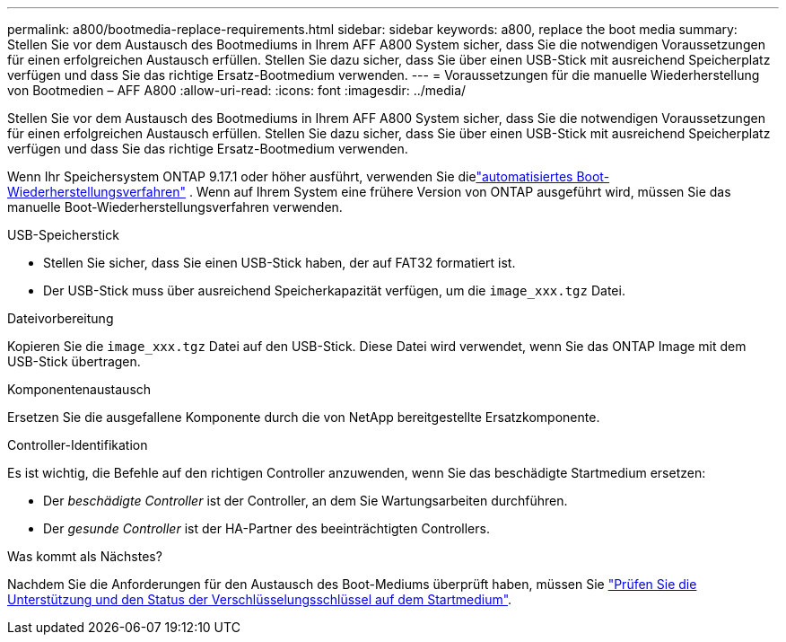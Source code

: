 ---
permalink: a800/bootmedia-replace-requirements.html 
sidebar: sidebar 
keywords: a800, replace the boot media 
summary: Stellen Sie vor dem Austausch des Bootmediums in Ihrem AFF A800 System sicher, dass Sie die notwendigen Voraussetzungen für einen erfolgreichen Austausch erfüllen. Stellen Sie dazu sicher, dass Sie über einen USB-Stick mit ausreichend Speicherplatz verfügen und dass Sie das richtige Ersatz-Bootmedium verwenden. 
---
= Voraussetzungen für die manuelle Wiederherstellung von Bootmedien – AFF A800
:allow-uri-read: 
:icons: font
:imagesdir: ../media/


[role="lead"]
Stellen Sie vor dem Austausch des Bootmediums in Ihrem AFF A800 System sicher, dass Sie die notwendigen Voraussetzungen für einen erfolgreichen Austausch erfüllen. Stellen Sie dazu sicher, dass Sie über einen USB-Stick mit ausreichend Speicherplatz verfügen und dass Sie das richtige Ersatz-Bootmedium verwenden.

Wenn Ihr Speichersystem ONTAP 9.17.1 oder höher ausführt, verwenden Sie dielink:bootmedia-replace-workflow-bmr.html["automatisiertes Boot-Wiederherstellungsverfahren"] .  Wenn auf Ihrem System eine frühere Version von ONTAP ausgeführt wird, müssen Sie das manuelle Boot-Wiederherstellungsverfahren verwenden.

.USB-Speicherstick
* Stellen Sie sicher, dass Sie einen USB-Stick haben, der auf FAT32 formatiert ist.
* Der USB-Stick muss über ausreichend Speicherkapazität verfügen, um die  `image_xxx.tgz` Datei.


.Dateivorbereitung
Kopieren Sie die  `image_xxx.tgz` Datei auf den USB-Stick. Diese Datei wird verwendet, wenn Sie das ONTAP Image mit dem USB-Stick übertragen.

.Komponentenaustausch
Ersetzen Sie die ausgefallene Komponente durch die von NetApp bereitgestellte Ersatzkomponente.

.Controller-Identifikation
Es ist wichtig, die Befehle auf den richtigen Controller anzuwenden, wenn Sie das beschädigte Startmedium ersetzen:

* Der _beschädigte Controller_ ist der Controller, an dem Sie Wartungsarbeiten durchführen.
* Der _gesunde Controller_ ist der HA-Partner des beeinträchtigten Controllers.


.Was kommt als Nächstes?
Nachdem Sie die Anforderungen für den Austausch des Boot-Mediums überprüft haben, müssen Sie link:bootmedia-encryption-preshutdown-checks.html["Prüfen Sie die Unterstützung und den Status der Verschlüsselungsschlüssel auf dem Startmedium"].
